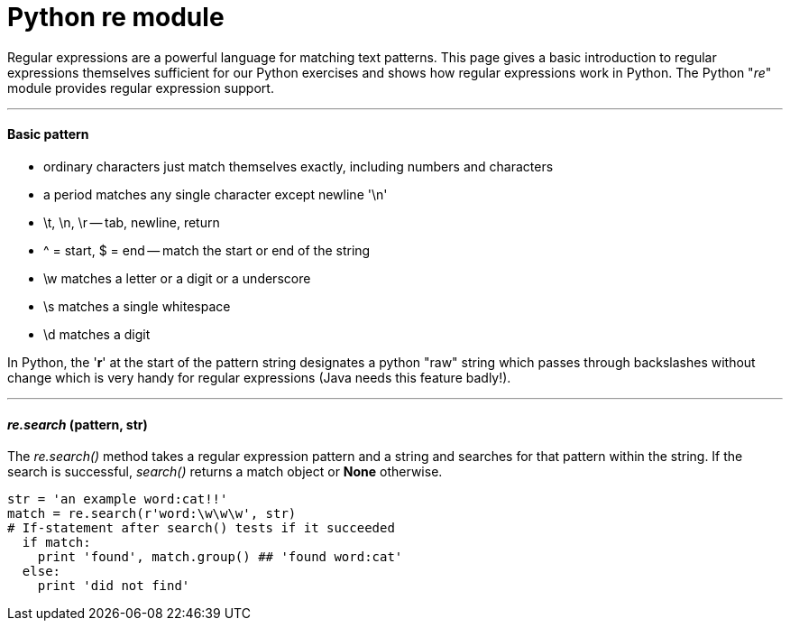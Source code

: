 = Python re module
:hp-tags: Python, regex

Regular expressions are a powerful language for matching text patterns. This page gives a basic introduction to regular expressions themselves sufficient for our Python exercises and shows how regular expressions work in Python. The Python "_re_" module provides regular expression support.

***
#### Basic pattern
* ordinary characters just match themselves exactly, including numbers and characters
* a period matches any single character except newline '\n'
* \t, \n, \r -- tab, newline, return
* ^ = start, $ = end -- match the start or end of the string
* \w matches a letter or a digit or a underscore
* \s matches a single whitespace
* \d matches a digit

In Python, the '*r*' at the start of the pattern string designates a python "raw" string which passes through backslashes without change which is very handy for regular expressions (Java needs this feature badly!).

***
#### _re.search_ (pattern, str)
The __re.search()__ method takes a regular expression pattern and a string and searches for that pattern within the string. If the search is successful, _search()_ returns a match object or *None* otherwise.
```python
str = 'an example word:cat!!'
match = re.search(r'word:\w\w\w', str)
# If-statement after search() tests if it succeeded
  if match:                      
    print 'found', match.group() ## 'found word:cat'
  else:
    print 'did not find'
```

